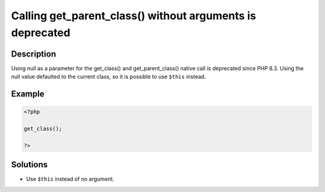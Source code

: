 .. _calling-get_parent_class()-without-arguments-is-deprecated:

Calling get_parent_class() without arguments is deprecated
----------------------------------------------------------
 
	.. meta::
		:description:
			Calling get_parent_class() without arguments is deprecated: Using null as a parameter for the get_class() and get_parent_class() native call is deprecated since PHP 8.

		:og:type: article
		:og:title: Calling get_parent_class() without arguments is deprecated
		:og:description: Using null as a parameter for the get_class() and get_parent_class() native call is deprecated since PHP 8
		:og:url: https://php-errors.readthedocs.io/en/latest/messages/calling-get_parent_class%28%29-without-arguments-is-deprecated.html

Description
___________
 
Using null as a parameter for the get_class() and get_parent_class() native call is deprecated since PHP 8.3. Using the null value defaulted to the current class, so it is possible to use ``$this`` instead.

Example
_______

.. code-block:: php

   <?php
   
   get_class();
   
   ?>

Solutions
_________

+ Use ``$this`` instead of no argument.
